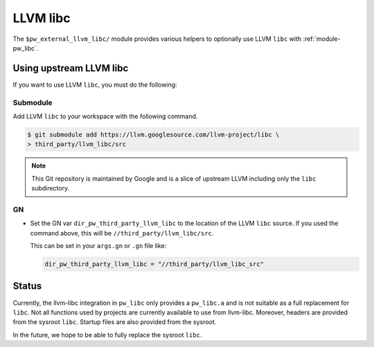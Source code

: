 .. _module-pw_third_party_llvm_libc:

=========
LLVM libc
=========
The ``$pw_external_llvm_libc/`` module provides various helpers to
optionally use LLVM ``libc`` with :ref:`module-pw_libc`.

------------------------
Using upstream LLVM libc
------------------------
If you want to use LLVM ``libc``, you must do the following:

Submodule
=========
Add LLVM ``libc`` to your workspace with the following command.

.. code-block:: console

   $ git submodule add https://llvm.googlesource.com/llvm-project/libc \
   > third_party/llvm_libc/src

.. note::

   This Git repository is maintained by Google and is a slice of upstream
   LLVM including only the ``libc`` subdirectory.

GN
==
* Set the GN var ``dir_pw_third_party_llvm_libc`` to the location of the LLVM
  ``libc`` source. If you used the command above, this will be
  ``//third_party/llvm_libc/src``.

  This can be set in your ``args.gn`` or ``.gn`` file like:

  .. code-block:: text

     dir_pw_third_party_llvm_libc = "//third_party/llvm_libc_src"

------
Status
------
Currently, the llvm-libc integration in ``pw_libc`` only provides a
``pw_libc.a`` and is not suitable as a full replacement for ``libc``. Not all
functions used by projects are currently available to use from llvm-libc.
Moreover, headers are provided from the sysroot ``libc``. Startup files are also
provided from the sysroot.

In the future, we hope to be able to fully replace the sysroot ``libc``.
